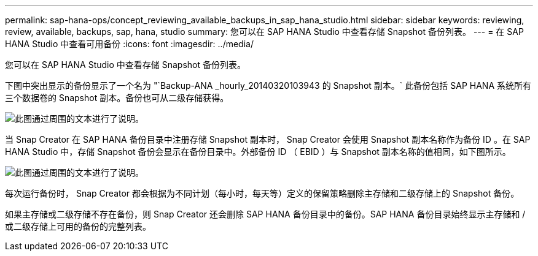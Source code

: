 ---
permalink: sap-hana-ops/concept_reviewing_available_backups_in_sap_hana_studio.html 
sidebar: sidebar 
keywords: reviewing, review, available, backups, sap, hana, studio 
summary: 您可以在 SAP HANA Studio 中查看存储 Snapshot 备份列表。 
---
= 在 SAP HANA Studio 中查看可用备份
:icons: font
:imagesdir: ../media/


[role="lead"]
您可以在 SAP HANA Studio 中查看存储 Snapshot 备份列表。

下图中突出显示的备份显示了一个名为 "`Backup-ANA _hourly_20140320103943 的 Snapshot 副本。` 此备份包括 SAP HANA 系统所有三个数据卷的 Snapshot 副本。备份也可从二级存储获得。

image::../media/sap_hana_backup_list_scfw_gui.gif[此图通过周围的文本进行了说明。]

当 Snap Creator 在 SAP HANA 备份目录中注册存储 Snapshot 副本时， Snap Creator 会使用 Snapshot 副本名称作为备份 ID 。在 SAP HANA Studio 中，存储 Snapshot 备份会显示在备份目录中。外部备份 ID （ EBID ）与 Snapshot 副本名称的值相同，如下图所示。

image::../media/sap_hana_backup_catalog.gif[此图通过周围的文本进行了说明。]

每次运行备份时， Snap Creator 都会根据为不同计划（每小时，每天等）定义的保留策略删除主存储和二级存储上的 Snapshot 备份。

如果主存储或二级存储不存在备份，则 Snap Creator 还会删除 SAP HANA 备份目录中的备份。SAP HANA 备份目录始终显示主存储和 / 或二级存储上可用的备份的完整列表。

